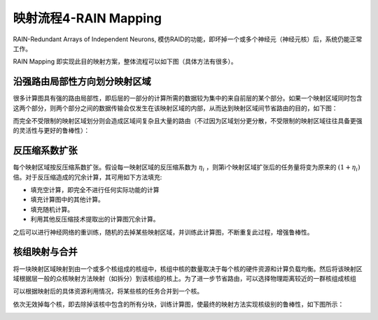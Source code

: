 ========================================================================
映射流程4-RAIN Mapping
========================================================================

RAIN-Redundant Arrays of Independent Neurons, 模仿RAID的功能，即坏掉一个或多个神经元（神经元核）后，系统仍能正常工作。

RAIN Mapping 即实现此目的映射方案，整体流程可以如下图（具体方法有很多）。

.. image::  _static/rain_mapping1.png
   :width: 90%
   :align: center

沿强路由局部性方向划分映射区域
########################################

很多计算图具有强的路由局部性，即后层的一部分的计算所需的数据较为集中的来自前层的某个部分。如果一个映射区域同时包含这两个部分，则两个部分之间的数据传输会仅发生在该映射区域的内部，从而达到映射区域间节省路由的目的，如下图：

.. image::  _static/rain_mapping2.png
   :width: 80%
   :align: center

而完全不受限制的映射区域划分则会造成区域间复杂且大量的路由（不过因为区域划分更分散，不受限制的映射区域往往具备更强的灵活性与更好的鲁棒性）：

.. image::  _static/rain_mapping3.png
   :width: 80%
   :align: center

反压缩系数扩张
########################################

每个映射区域按反压缩系数扩张。假设每一映射区域的反压缩系数为 :math:`η_i` ，则第i个映射区域扩张后的任务量将变为原来的 :math:`(1+η_i)` 倍。对于反压缩造成的冗余计算，其可用如下方法填充:

- 填充空计算，即完全不进行任何实际功能的计算
- 填充计算图中的其他计算。
- 填充随机计算。
- 利用其他反压缩技术提取出的计算图冗余计算。

之后可以进行神经网络的重训练，随机的去掉某些映射区域，并训练此计算图，不断重复此过程，增强鲁棒性。

核组映射与合并
########################################

将一块映射区域映射到由一个或多个核组成的核组中，核组中核的数量取决于每个核的硬件资源和计算负载均衡。然后将该映射区域根据层一般的众核映射方法映射（如拆分）到该核组的核上。为了进一步节省路由，可以选择物理距离较近的一群核组成核组

可以根据映射后的具体资源利用情况，将某些核的任务合并到一个核。

依次无效掉每个核，即去除掉该核中包含的所有分块，训练计算图，使最终的映射方法实现核级别的鲁棒性，如下图所示：

.. image::  _static/rain_mapping4.png
   :width: 60%
   :align: center
